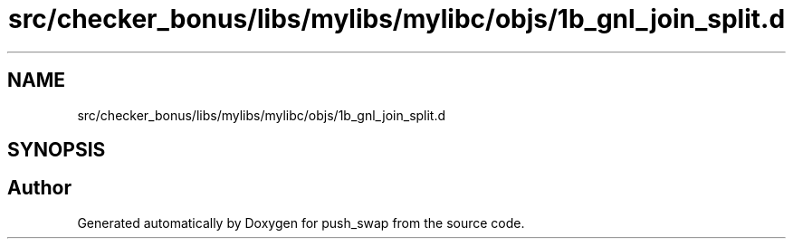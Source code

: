 .TH "src/checker_bonus/libs/mylibs/mylibc/objs/1b_gnl_join_split.d" 3 "Thu Mar 20 2025 16:01:00" "push_swap" \" -*- nroff -*-
.ad l
.nh
.SH NAME
src/checker_bonus/libs/mylibs/mylibc/objs/1b_gnl_join_split.d
.SH SYNOPSIS
.br
.PP
.SH "Author"
.PP 
Generated automatically by Doxygen for push_swap from the source code\&.
